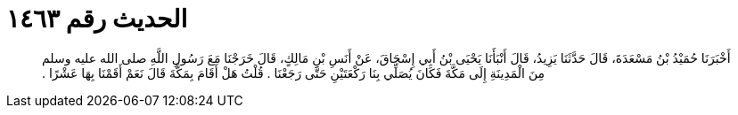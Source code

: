 
= الحديث رقم ١٤٦٣

[quote.hadith]
أَخْبَرَنَا حُمَيْدُ بْنُ مَسْعَدَةَ، قَالَ حَدَّثَنَا يَزِيدُ، قَالَ أَنْبَأَنَا يَحْيَى بْنُ أَبِي إِسْحَاقَ، عَنْ أَنَسِ بْنِ مَالِكٍ، قَالَ خَرَجْنَا مَعَ رَسُولِ اللَّهِ صلى الله عليه وسلم مِنَ الْمَدِينَةِ إِلَى مَكَّةَ فَكَانَ يُصَلِّي بِنَا رَكْعَتَيْنِ حَتَّى رَجَعْنَا ‏.‏ قُلْتُ هَلْ أَقَامَ بِمَكَّةَ قَالَ نَعَمْ أَقَمْنَا بِهَا عَشْرًا ‏.‏